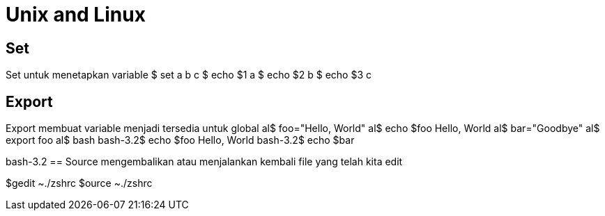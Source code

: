= Unix and Linux


== Set

Set untuk menetapkan variable
$ set a b c
$ echo $1
a
$ echo $2
b
$ echo $3
c

== Export
Export membuat variable menjadi tersedia untuk global
al$ foo="Hello, World"
al$ echo $foo
Hello, World
al$ bar="Goodbye"
al$ export foo
al$ bash
bash-3.2$ echo $foo
Hello, World
bash-3.2$ echo $bar

bash-3.2
== Source
mengembalikan atau menjalankan kembali file yang telah kita edit

$gedit ~./zshrc
$ource ~./zshrc
